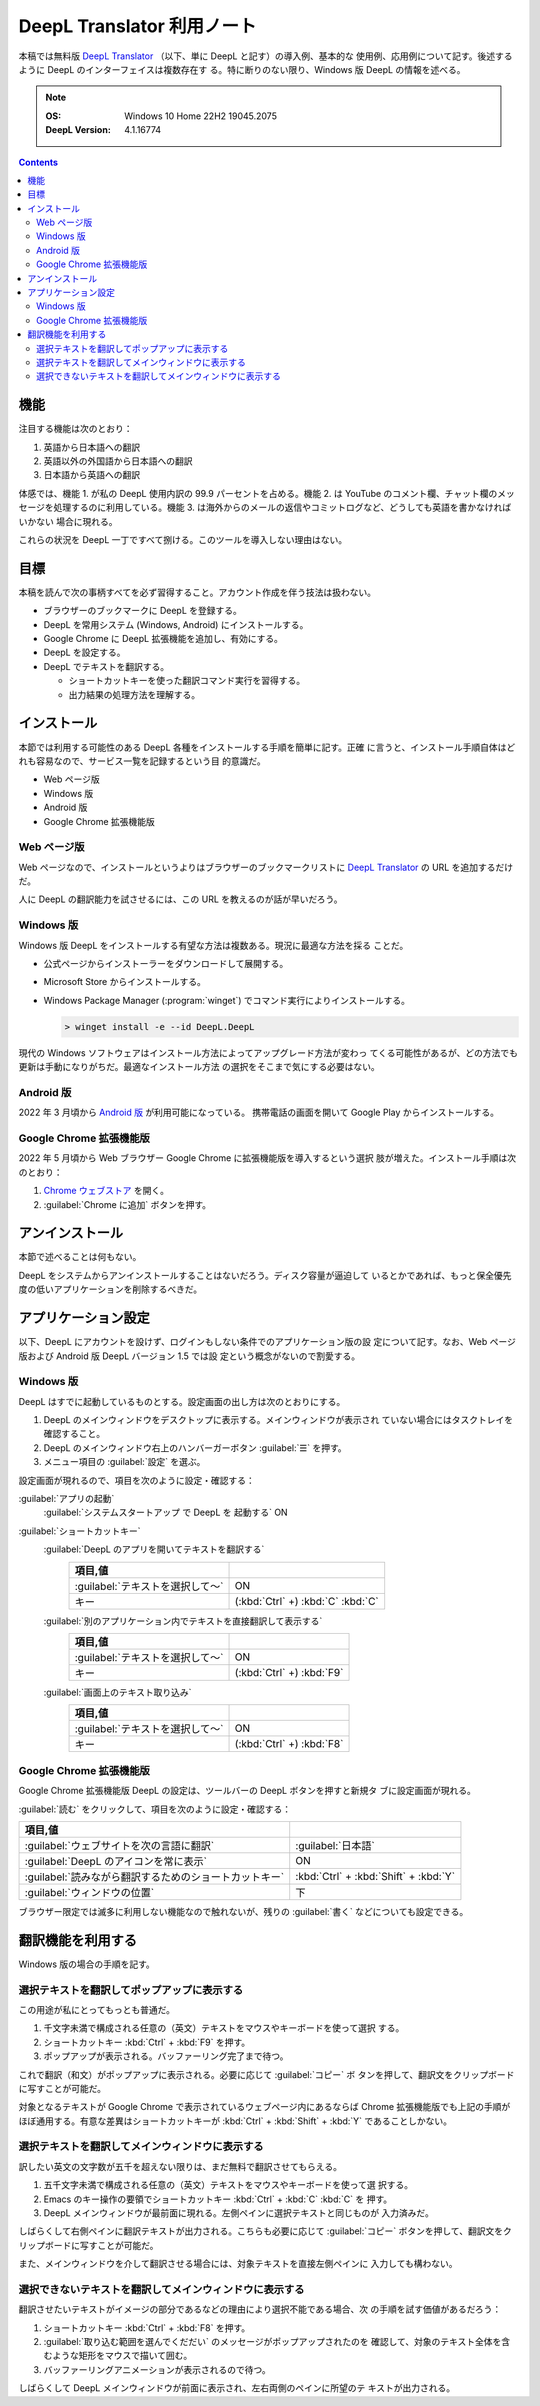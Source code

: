 ======================================================================
DeepL Translator 利用ノート
======================================================================

本稿では無料版 `DeepL Translator`_ （以下、単に DeepL と記す）の導入例、基本的な
使用例、応用例について記す。後述するように DeepL のインターフェイスは複数存在す
る。特に断りのない限り、Windows 版 DeepL の情報を述べる。

.. note::

   :OS: Windows 10 Home 22H2 19045.2075
   :DeepL Version: 4.1.16774

.. contents::

機能
======================================================================

注目する機能は次のとおり：

1. 英語から日本語への翻訳
2. 英語以外の外国語から日本語への翻訳
3. 日本語から英語への翻訳

体感では、機能 1. が私の DeepL 使用内訳の 99.9 パーセントを占める。機能 2. は
YouTube のコメント欄、チャット欄のメッセージを処理するのに利用している。機能 3.
は海外からのメールの返信やコミットログなど、どうしても英語を書かなければいかない
場合に現れる。

これらの状況を DeepL 一丁ですべて捌ける。このツールを導入しない理由はない。

目標
======================================================================

本稿を読んで次の事柄すべてを必ず習得すること。アカウント作成を伴う技法は扱わない。

* ブラウザーのブックマークに DeepL を登録する。
* DeepL を常用システム (Windows, Android) にインストールする。
* Google Chrome に DeepL 拡張機能を追加し、有効にする。
* DeepL を設定する。
* DeepL でテキストを翻訳する。

  * ショートカットキーを使った翻訳コマンド実行を習得する。
  * 出力結果の処理方法を理解する。

インストール
======================================================================

本節では利用する可能性のある DeepL 各種をインストールする手順を簡単に記す。正確
に言うと、インストール手順自体はどれも容易なので、サービス一覧を記録するという目
的意識だ。

* Web ページ版
* Windows 版
* Android 版
* Google Chrome 拡張機能版

Web ページ版
----------------------------------------------------------------------

Web ページなので、インストールというよりはブラウザーのブックマークリストに
`DeepL Translator`_ の URL を追加するだけだ。

人に DeepL の翻訳能力を試させるには、この URL を教えるのが話が早いだろう。

Windows 版
----------------------------------------------------------------------

Windows 版 DeepL をインストールする有望な方法は複数ある。現況に最適な方法を採る
ことだ。

* 公式ページからインストーラーをダウンロードして展開する。
* Microsoft Store からインストールする。
* Windows Package Manager (:program:`winget`) でコマンド実行によりインストールする。

  .. code:: doscon

     > winget install -e --id DeepL.DeepL

現代の Windows ソフトウェアはインストール方法によってアップグレード方法が変わっ
てくる可能性があるが、どの方法でも更新は手動になりがちだ。最適なインストール方法
の選択をそこまで気にする必要はない。

Android 版
----------------------------------------------------------------------

2022 年 3 月頃から `Android 版 <https://play.google.com/store/apps/details?id=com.deepl.mobiletranslator&referrer=utm_source%3Ddeepl%26utm_campaign%3DpageID408-button%26anid%3Dadmob>`__ が利用可能になっている。
携帯電話の画面を開いて Google Play からインストールする。

Google Chrome 拡張機能版
----------------------------------------------------------------------

2022 年 5 月頃から Web ブラウザー Google Chrome に拡張機能版を導入するという選択
肢が増えた。インストール手順は次のとおり：

1. `Chrome ウェブストア
   <https://chrome.google.com/webstore/detail/deepl-translate-reading-w/cofdbpoegempjloogbagkncekinflcnj>`__
   を開く。
2. :guilabel:`Chrome に追加` ボタンを押す。

アンインストール
======================================================================

本節で述べることは何もない。

DeepL をシステムからアンインストールすることはないだろう。ディスク容量が逼迫して
いるとかであれば、もっと保全優先度の低いアプリケーションを削除するべきだ。

アプリケーション設定
======================================================================

以下、DeepL にアカウントを設けず、ログインもしない条件でのアプリケーション版の設
定について記す。なお、Web ページ版および Android 版 DeepL バージョン 1.5 では設
定という概念がないので割愛する。

Windows 版
----------------------------------------------------------------------

DeepL はすでに起動しているものとする。設定画面の出し方は次のとおりにする。

1. DeepL のメインウィンドウをデスクトップに表示する。メインウィンドウが表示され
   ていない場合にはタスクトレイを確認すること。
2. DeepL のメインウィンドウ右上のハンバーガーボタン :guilabel:`☰` を押す。
3. メニュー項目の :guilabel:`設定` を選ぶ。

設定画面が現れるので、項目を次のように設定・確認する：

:guilabel:`アプリの起動`
  :guilabel:`システムスタートアップ で DeepL を 起動する` ON
:guilabel:`ショートカットキー`
  :guilabel:`DeepL のアプリを開いてテキストを翻訳する`
    .. csv-table::
       :delim: @
       :header: 項目,値

       :guilabel:`テキストを選択して～` @ ON
       キー @ (:kbd:`Ctrl` +) :kbd:`C` :kbd:`C`
  :guilabel:`別のアプリケーション内でテキストを直接翻訳して表示する`
     .. csv-table::
        :delim: @
        :header: 項目,値

        :guilabel:`テキストを選択して～` @ ON
        キー @ (:kbd:`Ctrl` +) :kbd:`F9`
  :guilabel:`画面上のテキスト取り込み`
     .. csv-table::
        :delim: @
        :header: 項目,値

        :guilabel:`テキストを選択して～` @ ON
        キー @ (:kbd:`Ctrl` +) :kbd:`F8`

Google Chrome 拡張機能版
----------------------------------------------------------------------

Google Chrome 拡張機能版 DeepL の設定は、ツールバーの DeepL ボタンを押すと新規タ
ブに設定画面が現れる。

:guilabel:`読む` をクリックして、項目を次のように設定・確認する：

.. csv-table::
   :delim: @
   :header: 項目,値

   :guilabel:`ウェブサイトを次の言語に翻訳` @ :guilabel:`日本語`
   :guilabel:`DeepL のアイコンを常に表示` @ ON
   :guilabel:`読みながら翻訳するためのショートカットキー` @ :kbd:`Ctrl` + :kbd:`Shift` + :kbd:`Y`
   :guilabel:`ウィンドウの位置` @ 下

ブラウザー限定では滅多に利用しない機能なので触れないが、残りの :guilabel:`書く`
などについても設定できる。

翻訳機能を利用する
======================================================================

Windows 版の場合の手順を記す。

.. todo::

   発展的な機能を調査、記録。

選択テキストを翻訳してポップアップに表示する
----------------------------------------------------------------------

この用途が私にとってもっとも普通だ。

1. 千文字未満で構成される任意の（英文）テキストをマウスやキーボードを使って選択
   する。
2. ショートカットキー :kbd:`Ctrl` + :kbd:`F9` を押す。
3. ポップアップが表示される。バッファーリング完了まで待つ。

これで翻訳（和文）がポップアップに表示される。必要に応じて :guilabel:`コピー` ボ
タンを押して、翻訳文をクリップボードに写すことが可能だ。

対象となるテキストが Google Chrome で表示されているウェブページ内にあるならば
Chrome 拡張機能版でも上記の手順がほぼ通用する。有意な差異はショートカットキーが
:kbd:`Ctrl` + :kbd:`Shift` + :kbd:`Y` であることしかない。

選択テキストを翻訳してメインウィンドウに表示する
----------------------------------------------------------------------

訳したい英文の文字数が五千を超えない限りは、まだ無料で翻訳させてもらえる。

1. 五千文字未満で構成される任意の（英文）テキストをマウスやキーボードを使って選
   択する。
2. Emacs のキー操作の要領でショートカットキー :kbd:`Ctrl` + :kbd:`C` :kbd:`C` を
   押す。
3. DeepL メインウィンドウが最前面に現れる。左側ペインに選択テキストと同じものが
   入力済みだ。

しばらくして右側ペインに翻訳テキストが出力される。こちらも必要に応じて
:guilabel:`コピー` ボタンを押して、翻訳文をクリップボードに写すことが可能だ。

また、メインウィンドウを介して翻訳させる場合には、対象テキストを直接左側ペインに
入力しても構わない。

選択できないテキストを翻訳してメインウィンドウに表示する
----------------------------------------------------------------------

翻訳させたいテキストがイメージの部分であるなどの理由により選択不能である場合、次
の手順を試す価値があるだろう：

1. ショートカットキー :kbd:`Ctrl` + :kbd:`F8` を押す。
2. :guilabel:`取り込む範囲を選んでくだだい` のメッセージがポップアップされたのを
   確認して、対象のテキスト全体を含むような矩形をマウスで描いて囲む。
3. バッファーリングアニメーションが表示されるので待つ。

しばらくして DeepL メインウィンドウが前面に表示され、左右両側のペインに所望のテ
キストが出力される。

.. _DeepL: https://www.deepl.com/translator
.. _DeepL Translator: https://www.deepl.com/translator
